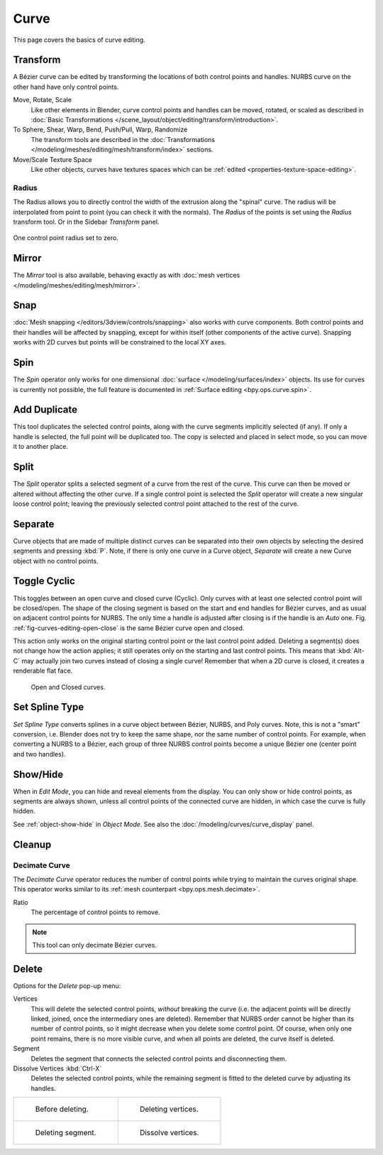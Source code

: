 
*****
Curve
*****

This page covers the basics of curve editing.


Transform
=========

.. reference::

   :Mode:      Edit Mode
   :Menu:      :menuselection:`Curve --> Transform`

A Bézier curve can be edited by transforming the locations of both control points and handles.
NURBS curve on the other hand have only control points.

Move, Rotate, Scale
   Like other elements in Blender, curve control points and handles can be
   moved, rotated, or scaled as described in
   :doc:`Basic Transformations </scene_layout/object/editing/transform/introduction>`.
To Sphere, Shear, Warp, Bend, Push/Pull, Warp, Randomize
   The transform tools are described in
   the :doc:`Transformations </modeling/meshes/editing/mesh/transform/index>` sections.
Move/Scale Texture Space
   Like other objects, curves have textures spaces which can be
   :ref:`edited <properties-texture-space-editing>`.


.. _modeling-curve-radius:

Radius
------

.. reference::

   :Mode:      Edit Mode
   :Tool:      :menuselection:`Toolbar --> Radius`
   :Menu:      :menuselection:`Curve --> Transform --> Radius`
   :Shortcut:  :kbd:`Alt-S`

The Radius allows you to directly control the width of the extrusion along the "spinal" curve.
The radius will be interpolated from point to point (you can check it with the normals).
The *Radius* of the points is set using the *Radius* transform tool. Or in the Sidebar *Transform* panel.

.. figure:: /images/modeling_curves_editing_curve_extrude-radius.png
   :align: center
   :width: 50%

   One control point radius set to zero.


Mirror
======

.. reference::

   :Mode:      Edit Mode
   :Menu:      :menuselection:`Curve --> Mirror`
   :Shortcut:  :kbd:`Ctrl-M`

The *Mirror* tool is also available, behaving exactly as with
:doc:`mesh vertices </modeling/meshes/editing/mesh/mirror>`.


Snap
====

.. reference::

   :Mode:      Edit Mode
   :Menu:      :menuselection:`Curve --> Snap`
   :Shortcut:  :kbd:`Shift-S`

:doc:`Mesh snapping </editors/3dview/controls/snapping>`
also works with curve components.
Both control points and their handles will be affected by snapping,
except for within itself (other components of the active curve).
Snapping works with 2D curves but points will be constrained to the local XY axes.


Spin
====

.. reference::

   :Mode:      Edit Mode
   :Menu:      :menuselection:`Curve --> Spin`

The *Spin* operator only works for one dimensional :doc:`surface </modeling/surfaces/index>` objects.
Its use for curves is currently not possible,
the full feature is documented in :ref:`Surface editing <bpy.ops.curve.spin>`.


.. _bpy.ops.curve.duplicate_move:

Add Duplicate
=============

.. reference::

   :Mode:      Edit Mode
   :Menu:      :menuselection:`Curve --> Add Duplicate`
   :Shortcut:  :kbd:`Shift-D`

This tool duplicates the selected control points,
along with the curve segments implicitly selected (if any).
If only a handle is selected, the full point will be duplicated too.
The copy is selected and placed in select mode, so you can move it to another place.


.. _bpy.ops.curve.split:

Split
=====

.. reference::

   :Mode:      Edit Mode
   :Menu:      :menuselection:`Curve --> Split`
   :Shortcut:  :kbd:`Y`

The *Split* operator splits a selected segment of a curve from the rest of the curve.
This curve can then be moved or altered without affecting the other curve.
If a single control point is selected the *Split* operator will create a new singular loose control point;
leaving the previously selected control point attached to the rest of the curve.


.. _bpy.ops.curve.separate:

Separate
========

.. reference::

   :Mode:      Edit Mode
   :Menu:      :menuselection:`Curve --> Separate`
   :Shortcut:  :kbd:`P`

Curve objects that are made of multiple distinct curves can be separated into their own
objects by selecting the desired segments and pressing :kbd:`P`.
Note, if there is only one curve in a Curve object,
*Separate* will create a new Curve object with no control points.


.. _bpy.ops.curve.cyclic_toggle:
.. _modeling-curves-toggle-cyclic:

Toggle Cyclic
=============

.. reference::

   :Mode:      Edit Mode
   :Menu:      :menuselection:`Curve --> Toggle Cyclic`
   :Shortcut:  :kbd:`Alt-C`

This toggles between an open curve and closed curve (Cyclic).
Only curves with at least one selected control point will be closed/open.
The shape of the closing segment is based on the start and end handles for Bézier curves,
and as usual on adjacent control points for NURBS.
The only time a handle is adjusted after closing is if the handle is an *Auto* one.
Fig. :ref:`fig-curves-editing-open-close` is the same Bézier curve open and closed.

This action only works on the original starting control point or the last control point added.
Deleting a segment(s) does not change how the action applies;
it still operates only on the starting and last control points. This means that
:kbd:`Alt-C` may actually join two curves instead of closing a single curve!
Remember that when a 2D curve is closed, it creates a renderable flat face.

.. _fig-curves-editing-open-close:

.. figure:: /images/modeling_curves_editing_curve_open-closed-cyclic.png

   Open and Closed curves.


.. _bpy.ops.curve.spline_type_set:
.. _curve-convert-type:

Set Spline Type
===============

.. reference::

   :Mode:      Edit Mode
   :Menu:      :menuselection:`Curve --> Set Spline Type`

*Set Spline Type* converts splines in a curve object between Bézier, NURBS, and Poly curves.
Note, this is not a "smart" conversion, i.e. Blender does not try to keep the same shape,
nor the same number of control points. For example, when converting a NURBS to a Bézier,
each group of three NURBS control points become a unique Bézier one (center point and two handles).

.. seealso::

   :ref:`object-convert-to`/from Mesh.


.. _bpy.ops.curve.reveal:
.. _bpy.ops.curve.hide:
.. _curves-show-hide:

Show/Hide
=========

.. reference::

   :Mode:      Edit Mode
   :Menu:      :menuselection:`Curve --> Show/Hide`
   :Shortcut:  :kbd:`Alt-H`, :kbd:`H`, :kbd:`Shift-H`

When in *Edit Mode*, you can hide and reveal elements from the display.
You can only show or hide control points, as segments are always shown,
unless all control points of the connected curve are hidden,
in which case the curve is fully hidden.

See :ref:`object-show-hide` in *Object Mode*.
See also the :doc:`/modeling/curves/curve_display` panel.


Cleanup
=======

.. _bpy.ops.curve.decimate:

Decimate Curve
--------------

.. reference::

   :Mode:      Edit Mode
   :Menu:      :menuselection:`Curve --> Clean Up --> Decimate Curve`

The *Decimate Curve* operator reduces the number of control points
while trying to maintain the curves original shape.
This operator works similar to its :ref:`mesh counterpart <bpy.ops.mesh.decimate>`.

Ratio
   The percentage of control points to remove.

.. note::

   This tool can only decimate Bézier curves.


.. _bpy.ops.curve.delete:
.. _bpy.ops.curve.dissolve_verts:

Delete
======

.. reference::

   :Mode:      Edit Mode
   :Menu:      :menuselection:`Curve --> Delete...`
   :Shortcut:  :kbd:`X`, :kbd:`Delete`; :kbd:`Ctrl-X`

Options for the *Delete* pop-up menu:

Vertices
   This will delete the selected control points, *without* breaking the curve
   (i.e. the adjacent points will be directly linked, joined, once the intermediary ones are deleted).
   Remember that NURBS order cannot be higher than its number of control points,
   so it might decrease when you delete some control point.
   Of course, when only one point remains, there is no more visible curve,
   and when all points are deleted, the curve itself is deleted.
Segment
   Deletes the segment that connects the selected control points and disconnecting them.
Dissolve Vertices :kbd:`Ctrl-X`
   Deletes the selected control points, while the remaining segment is fitted to the deleted curve
   by adjusting its handles.

.. list-table::

   * - .. figure:: /images/modeling_curves_editing_curve_make-segment.png

          Before deleting.

     - .. figure:: /images/modeling_curves_editing_curve_delete-vertices.png

          Deleting vertices.

   * - .. figure:: /images/modeling_curves_editing_curve_delete-segment.png

          Deleting segment.

     - .. figure:: /images/modeling_curves_editing_curve_dissolve-vertices.png

          Dissolve vertices.
